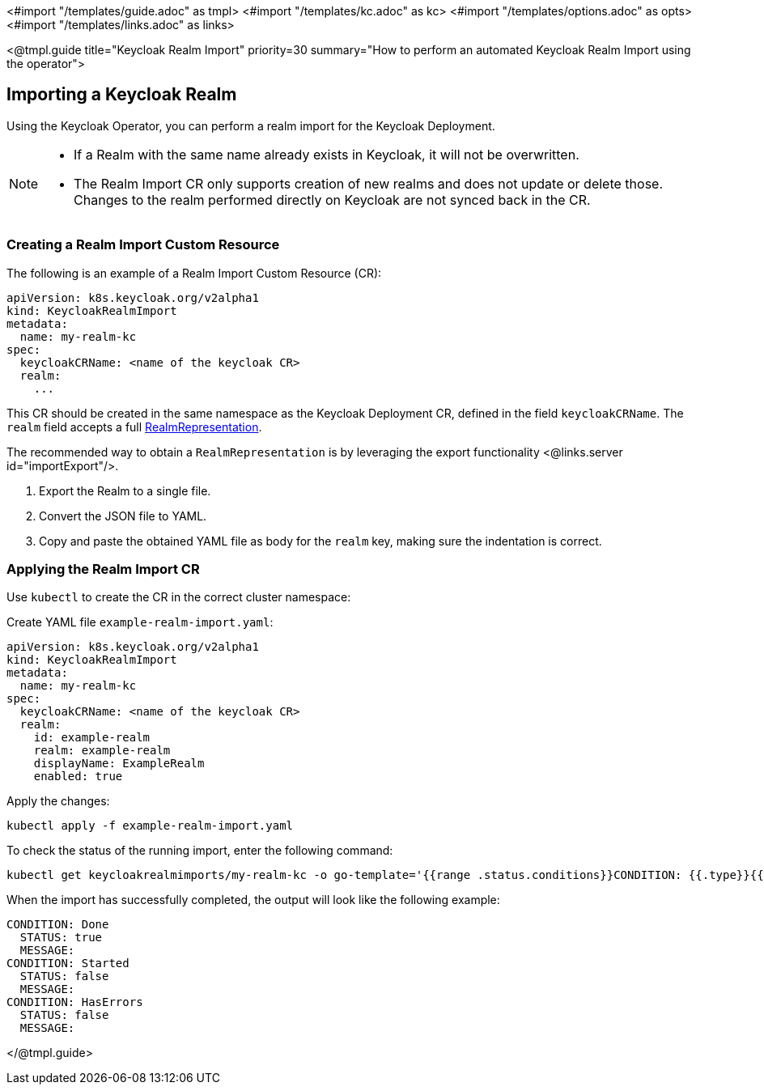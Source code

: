 <#import "/templates/guide.adoc" as tmpl>
<#import "/templates/kc.adoc" as kc>
<#import "/templates/options.adoc" as opts>
<#import "/templates/links.adoc" as links>

<@tmpl.guide
title="Keycloak Realm Import"
priority=30
summary="How to perform an automated Keycloak Realm Import using the operator">

== Importing a Keycloak Realm

Using the Keycloak Operator, you can perform a realm import for the Keycloak Deployment.

[NOTE]
====
* If a Realm with the same name already exists in Keycloak, it will not be overwritten.

* The Realm Import CR only supports creation of new realms and does not update or delete those. Changes to the realm performed directly on Keycloak are not synced back in the CR.
====

=== Creating a Realm Import Custom Resource

The following is an example of a Realm Import Custom Resource (CR):

[source,yaml]
----
apiVersion: k8s.keycloak.org/v2alpha1
kind: KeycloakRealmImport
metadata:
  name: my-realm-kc
spec:
  keycloakCRName: <name of the keycloak CR>
  realm:
    ...
----

This CR should be created in the same namespace as the Keycloak Deployment CR, defined in the field `keycloakCRName`.
The `realm` field accepts a full https://www.keycloak.org/docs-api/{majorMinorVersion}/rest-api/index.html#_realmrepresentation[RealmRepresentation].

The recommended way to obtain a `RealmRepresentation` is by leveraging the export functionality <@links.server id="importExport"/>.

. Export the Realm to a single file.
. Convert the JSON file to YAML.
. Copy and paste the obtained YAML file as body for the `realm` key, making sure the indentation is correct.

=== Applying the Realm Import CR

Use `kubectl` to create the CR in the correct cluster namespace:

Create YAML file `example-realm-import.yaml`:

[source,yaml]
----
apiVersion: k8s.keycloak.org/v2alpha1
kind: KeycloakRealmImport
metadata:
  name: my-realm-kc
spec:
  keycloakCRName: <name of the keycloak CR>
  realm:
    id: example-realm
    realm: example-realm
    displayName: ExampleRealm
    enabled: true
----

Apply the changes:

[source,bash]
----
kubectl apply -f example-realm-import.yaml
----

To check the status of the running import, enter the following command:

[source,bash]
----
kubectl get keycloakrealmimports/my-realm-kc -o go-template='{{range .status.conditions}}CONDITION: {{.type}}{{"\n"}}  STATUS: {{.status}}{{"\n"}}  MESSAGE: {{.message}}{{"\n"}}{{end}}'
----

When the import has successfully completed, the output will look like the following example:

[source,bash]
----
CONDITION: Done
  STATUS: true
  MESSAGE: 
CONDITION: Started
  STATUS: false
  MESSAGE: 
CONDITION: HasErrors
  STATUS: false
  MESSAGE:
----

</@tmpl.guide>

